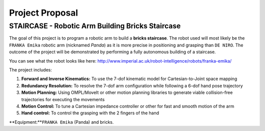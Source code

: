 ====
Project Proposal
====

STAIRCASE - Robotic Arm Building Bricks Staircase
====

The goal of this project is to program a robotic arm to build a **bricks staircase**. The robot used will most likely be the ``FRANKA Emika`` robotic arm (nicknamed *Panda*) as it is more precise in positioning and grasping than ``DE NIRO``. The outcome of the project will be demonstrated by performing a fully autonomous building of a staircase. 

You can see what the robot looks like here: http://www.imperial.ac.uk/robot-intelligence/robots/franka-emika/

The project includes:

1. **Forward and Inverse Kinematics:** To use the 7-dof kinematic model for Cartesian-to-Joint space mapping
2. **Redundancy Resolution:** To resolve the 7-dof arm configuration while following a 6-dof hand pose trajectory
3. **Motion Planning:** Using OMPL/MoveIt or other motion planning libraries to generate viable collision-free trajectories for executing the movements
4. **Motion Control:** To tune a Cartesian impedance controller or other for fast and smooth motion of the arm
5. **Hand control:** To control the grasping with the 2 fingers of the hand

**Equipment:**``FRANKA Emika`` (Panda) and bricks.
